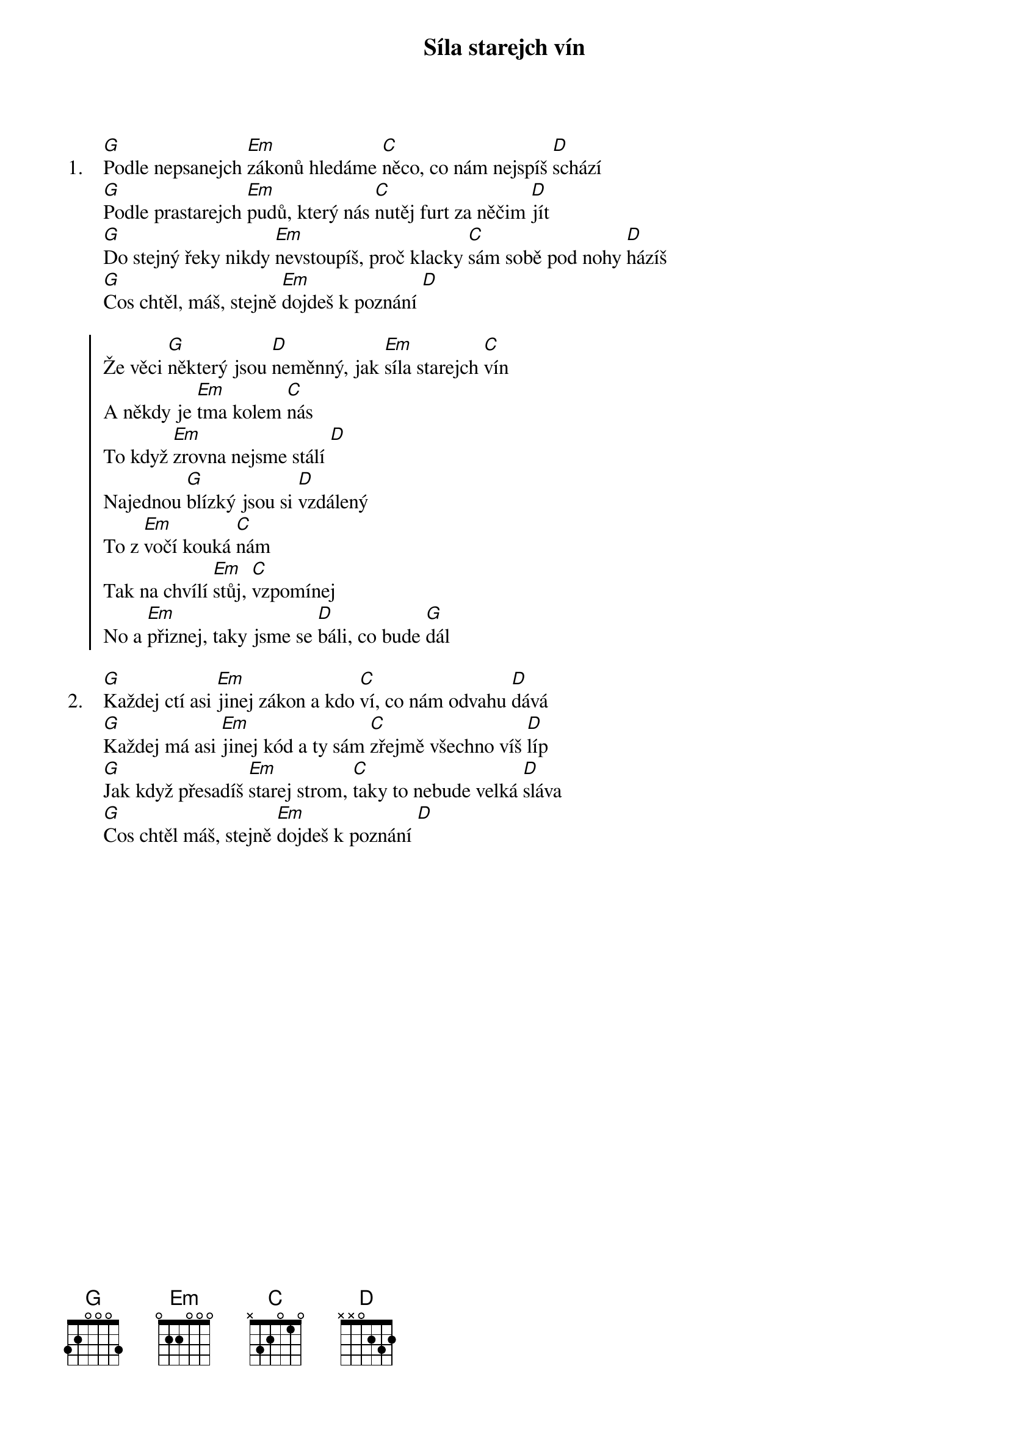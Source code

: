 {title: Síla starejch vín}
{artist: Škwor}
{columns: 1}

{sov: 1.}
[G]Podle nepsanejch [Em]zákonů hledáme [C]něco, co nám nejspíš [D]schází
[G]Podle prastarejch [Em]pudů, který nás [C]nutěj furt za něčim [D]jít
[G]Do stejný řeky nikdy [Em]nevstoupíš, proč klacky [C]sám sobě pod nohy [D]házíš
[G]Cos chtěl, máš, stejně [Em]dojdeš k poznání [D]
{eov}

{soc}
Že věci [G]některý jsou [D]neměnný, jak [Em]síla starejch [C]vín
A někdy je [Em]tma kolem [C]nás
To když [Em]zrovna nejsme stálí [D]
Najednou [G]blízký jsou si [D]vzdálený
To z [Em]vočí kouká [C]nám
Tak na chvílí [Em]stůj, [C]vzpomínej
No a [Em]přiznej, taky jsme se [D]báli, co bude [G]dál
{eoc}

{sov: 2.}
[G]Každej ctí asi [Em]jinej zákon a kdo [C]ví, co nám odvahu [D]dává
[G]Každej má asi [Em]jinej kód a ty sám [C]zřejmě všechno víš [D]líp
[G]Jak když přesadíš [Em]starej strom, [C]taky to nebude velká [D]sláva
[G]Cos chtěl máš, stejně [Em]dojdeš k poznání [D]
{eov}

